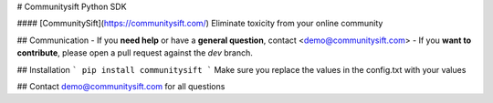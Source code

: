 # Communitysift Python SDK


#### [CommunitySift](https://communitysift.com/) Eliminate toxicity from your online community

## Communication
- If you **need help** or have a **general question**, contact <demo@communitysift.com>
- If you **want to contribute**, please open a pull request against the `dev` branch.

## Installation
```
pip install communitysift
```
Make sure you replace the values in the config.txt with your values


## Contact demo@communitysift.com for all questions


